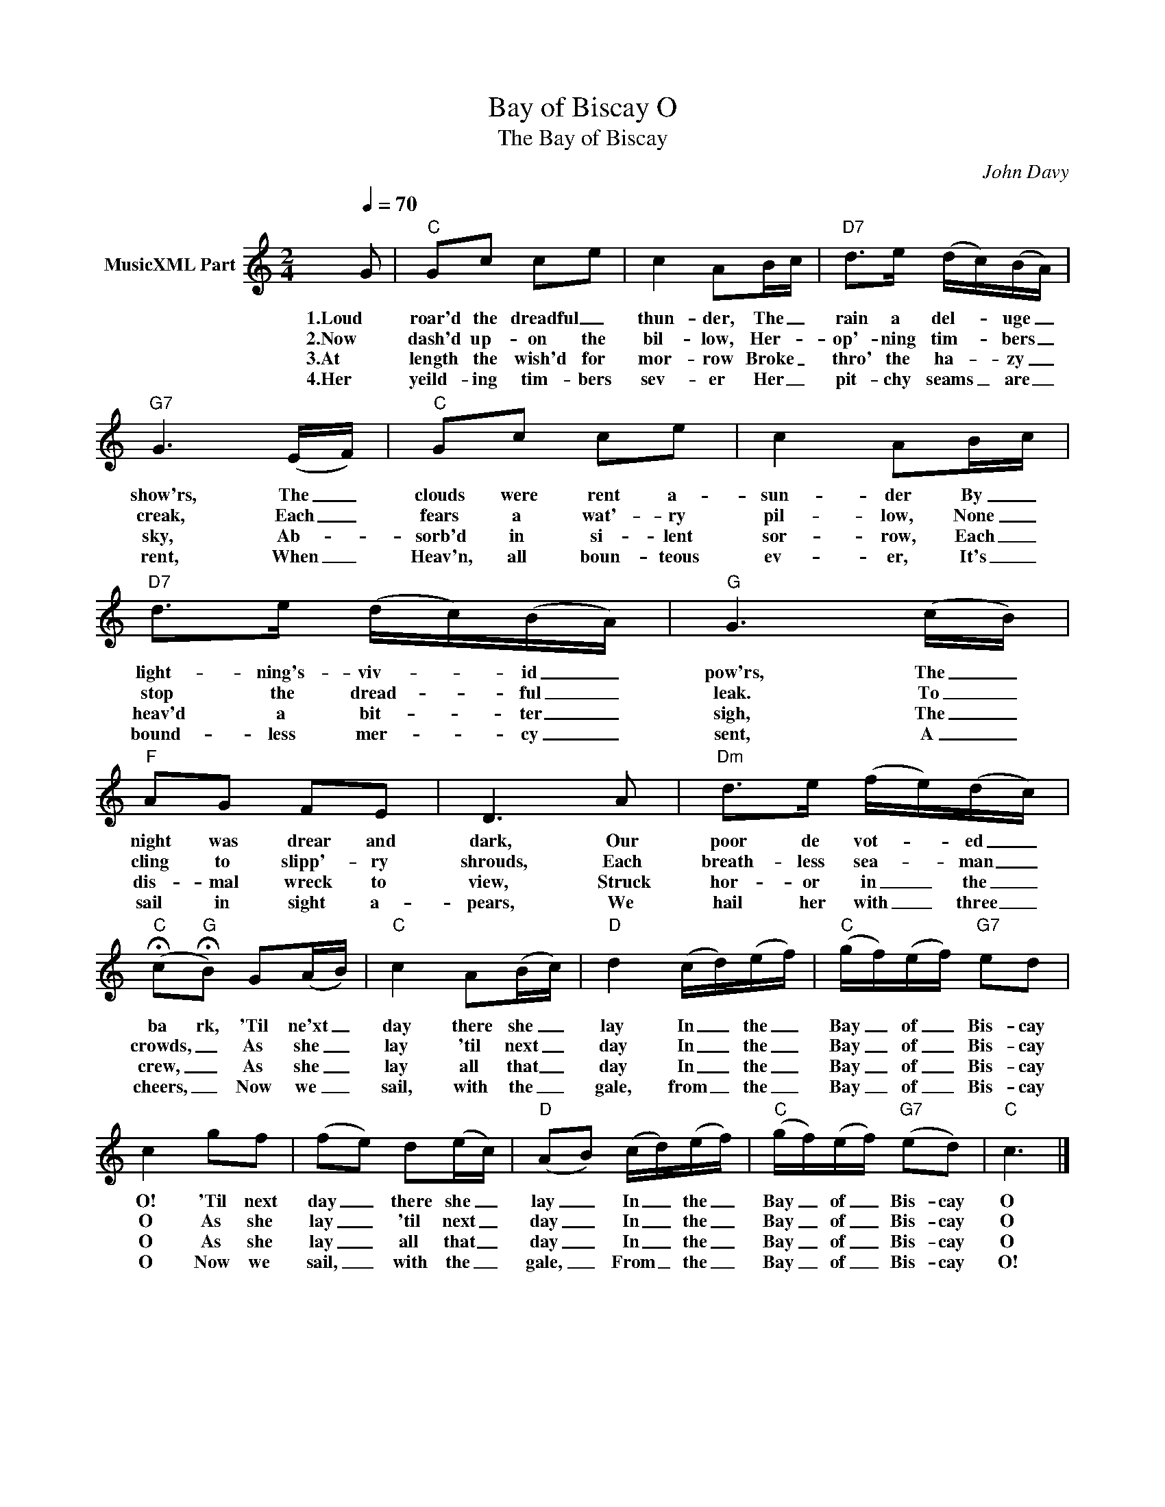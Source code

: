 X:1
T:Bay of Biscay O
T:The Bay of Biscay
C:John Davy
Z:All Rights Reserved
L:1/16
Q:1/4=70
M:2/4
K:C
V:1 treble nm="MusicXML Part"
%%MIDI channel 13
%%MIDI program 68
%%MIDI control 7 102
%%MIDI control 10 64
V:1
 G2 |"C" G2c2 c2e2 | c4 A2Bc |"D7" d2>e2 (dc)(BA) |"G7" G6 (EF) |"C" G2c2 c2e2 | c4 A2Bc | %7
w: 1.Loud|roar'd the dreadful _|thun- der, The _|rain a del- * uge _|show'rs, The _|clouds were rent a-|sun- der By _|
w: 2.Now|dash'd up- on the|bil- low, Her- _|op'- ning tim- * bers _|creak, Each _|fears a wat'- ry|pil- low, None _|
w: 3.At|length the wish'd for|mor- row Broke _|thro' the ha- * zy _|sky, Ab- *|sorb'd in si- lent|sor- row, Each _|
w: 4.Her|yeild- ing tim- bers|sev- er Her _|pit- chy seams _ are _|rent, When _|Heav'n, all boun- teous|ev- er, It's _|
"D7" d2>e2 (dc)(BA) |"G" G6 (cB) |"F" A2G2 F2E2 | D6 A2 |"Dm" d2>e2 (fe)(dc) | %12
w: light- ning's- viv- * id _|pow'rs, The _|night was drear and|dark, Our|poor de vot- * ed _|
w: stop the dread- * ful _|leak. To _|cling to slipp'- ry|shrouds, Each|breath- less sea- * man _|
w: heav'd a bit- * ter _|sigh, The _|dis- mal wreck to|view, Struck|hor- or in _ the _|
w: bound- less mer- * cy _|sent, A _|sail in sight a-|pears, We|hail her with _ three _|
"C" (!fermata!c2"G"!fermata!B2) G2(AB) |"C" c4 A2(Bc) |"D" d4 (cd)(ef) |"C" (gf)(ef)"G7" e2d2 | %16
w: ba rk, 'Til ne'xt _|day there she _|lay In _ the _|Bay _ of _ Bis- cay|
w: crowds, _ As she _|lay 'til next _|day In _ the _|Bay _ of _ Bis- cay|
w: crew, _ As she _|lay all that _|day In _ the _|Bay _ of _ Bis- cay|
w: cheers, _ Now we _|sail, with the _|gale, from _ the _|Bay _ of _ Bis- cay|
 c4 g2f2 | (f2e2) d2(ec) |"D" (A2B2) (cd)(ef) |"C" (gf)(ef)"G7" (e2d2) |"C" c6 |] %21
w: O! 'Til next|day _ there she _|lay _ In _ the _|Bay _ of _ Bis- cay|O|
w: O As she|lay _ 'til next _|day _ In _ the _|Bay _ of _ Bis- cay|O|
w: O As she|lay _ all that _|day _ In _ the _|Bay _ of _ Bis- cay|O|
w: O Now we|sail, _ with the _|gale, _ From _ the _|Bay _ of _ Bis- cay|O!|

